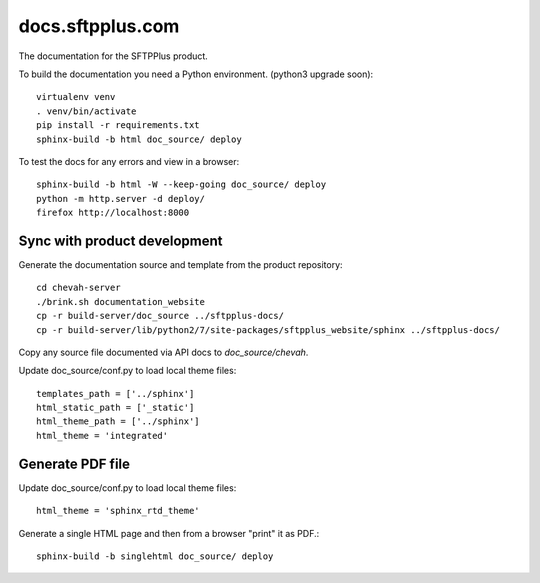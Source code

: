 docs.sftpplus.com
=================

.. image:: https://licensebuttons.net/l/by-nc-sa/3.0/88x31.png
  :target: https://creativecommons.org/licenses/by-nc-sa/4.0/

The documentation for the SFTPPlus product.

To build the documentation you need a Python environment.
(python3 upgrade soon)::

    virtualenv venv
    . venv/bin/activate
    pip install -r requirements.txt
    sphinx-build -b html doc_source/ deploy

To test the docs for any errors and view in a browser::

    sphinx-build -b html -W --keep-going doc_source/ deploy
    python -m http.server -d deploy/
    firefox http://localhost:8000


Sync with product development
-----------------------------

Generate the documentation source and template from the product repository::

    cd chevah-server
    ./brink.sh documentation_website
    cp -r build-server/doc_source ../sftpplus-docs/
    cp -r build-server/lib/python2/7/site-packages/sftpplus_website/sphinx ../sftpplus-docs/

Copy any source file documented via API docs to `doc_source/chevah`.

Update doc_source/conf.py to load local theme files::

    templates_path = ['../sphinx']
    html_static_path = ['_static']
    html_theme_path = ['../sphinx']
    html_theme = 'integrated'


Generate PDF file
-----------------

Update doc_source/conf.py to load local theme files::

    html_theme = 'sphinx_rtd_theme'

Generate a single HTML page and then from a browser "print" it as PDF.::

    sphinx-build -b singlehtml doc_source/ deploy
